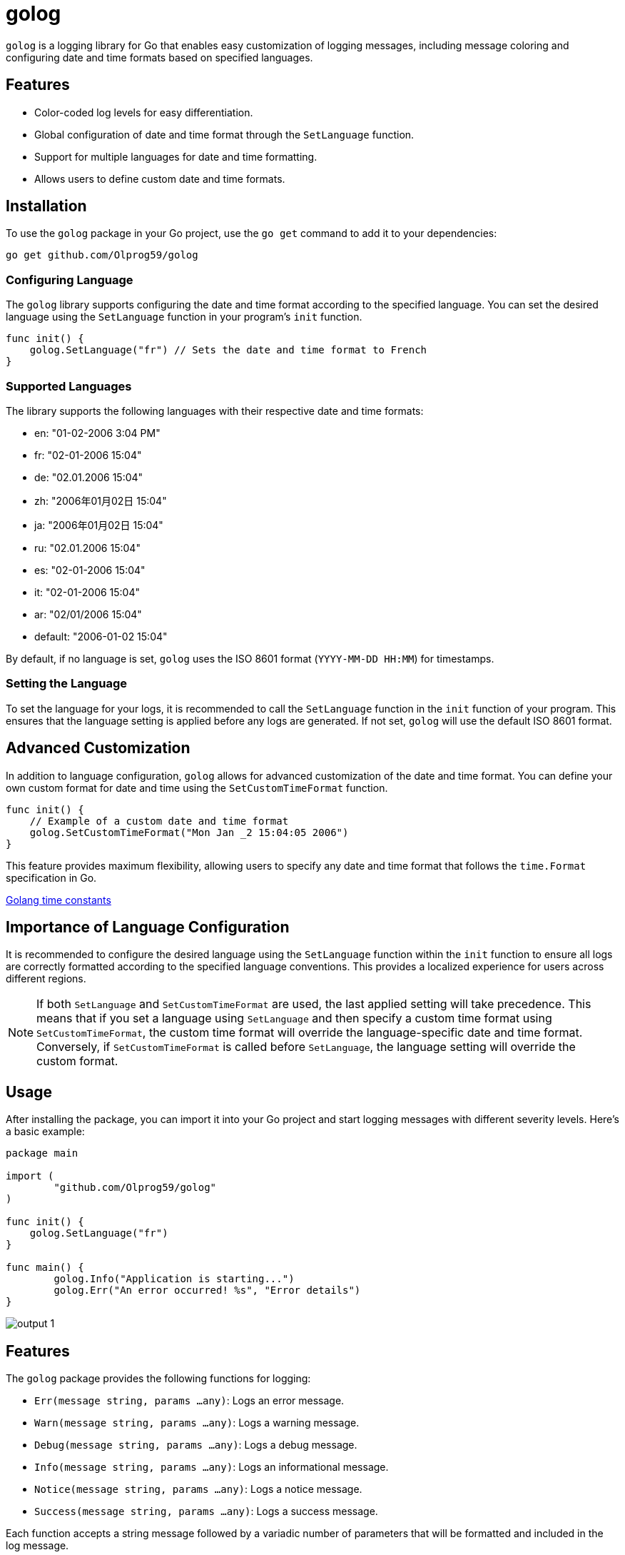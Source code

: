 = golog

`golog` is a logging library for Go that enables easy customization of logging messages, including message coloring and configuring date and time formats based on specified languages.

== Features

* Color-coded log levels for easy differentiation.
* Global configuration of date and time format through the `SetLanguage` function.
* Support for multiple languages for date and time formatting.
* Allows users to define custom date and time formats.

== Installation

To use the `golog` package in your Go project, use the `go get` command to add it to your dependencies:

----
go get github.com/Olprog59/golog
----

=== Configuring Language

The `golog` library supports configuring the date and time format according to the specified language. You can set the desired language using the `SetLanguage` function in your program's `init` function.

[source,go]
----
func init() {
    golog.SetLanguage("fr") // Sets the date and time format to French
}
----

=== Supported Languages

The library supports the following languages with their respective date and time formats:

* en: "01-02-2006 3:04 PM"
* fr: "02-01-2006 15:04"
* de: "02.01.2006 15:04"
* zh: "2006年01月02日 15:04"
* ja: "2006年01月02日 15:04"
* ru: "02.01.2006 15:04"
* es: "02-01-2006 15:04"
* it: "02-01-2006 15:04"
* ar: "02/01/2006 15:04"
* default: "2006-01-02 15:04"

By default, if no language is set, `golog` uses the ISO 8601 format (`YYYY-MM-DD HH:MM`) for timestamps.

=== Setting the Language

To set the language for your logs, it is recommended to call the `SetLanguage` function in the `init` function of your program. This ensures that the language setting is applied before any logs are generated. If not set, `golog` will use the default ISO 8601 format.

== Advanced Customization

In addition to language configuration, `golog` allows for advanced customization of the date and time format. You can define your own custom format for date and time using the `SetCustomTimeFormat` function.

[source,go]
----
func init() {
    // Example of a custom date and time format
    golog.SetCustomTimeFormat("Mon Jan _2 15:04:05 2006")
}
----


This feature provides maximum flexibility, allowing users to specify any date and time format that follows the `time.Format` specification in Go.

https://golang.org/pkg/time/#pkg-constants[Golang time constants]

== Importance of Language Configuration

It is recommended to configure the desired language using the `SetLanguage` function within the `init` function to ensure all logs are correctly formatted according to the specified language conventions. This provides a localized experience for users across different regions.

NOTE: If both `SetLanguage` and `SetCustomTimeFormat` are used, the last applied setting will take precedence. This means that if you set a language using `SetLanguage` and then specify a custom time format using `SetCustomTimeFormat`, the custom time format will override the language-specific date and time format. Conversely, if `SetCustomTimeFormat` is called before `SetLanguage`, the language setting will override the custom format.


== Usage

After installing the package, you can import it into your Go project and start logging messages with different severity levels. Here's a basic example:

[source,go]
----
package main

import (
	"github.com/Olprog59/golog"
)

func init() {
    golog.SetLanguage("fr")
}

func main() {
	golog.Info("Application is starting...")
	golog.Err("An error occurred! %s", "Error details")
}
----

image::.github/images/output-1.png[]

== Features

The `golog` package provides the following functions for logging:

- `Err(message string, params ...any)`: Logs an error message.
- `Warn(message string, params ...any)`: Logs a warning message.
- `Debug(message string, params ...any)`: Logs a debug message.
- `Info(message string, params ...any)`: Logs an informational message.
- `Notice(message string, params ...any)`: Logs a notice message.
- `Success(message string, params ...any)`: Logs a success message.

Each function accepts a string message followed by a variadic number of parameters that will be formatted and included in the log message.

== Advanced Usage

In addition to basic logging, you can include flags in your log messages for more detailed information. Here's how you can use flags:

[source,go]
----
package main

import (
	"github.com/Olprog59/golog"
)

func init() {
    golog.SetLanguage("fr")
}

func main() {
	golog.Info("Starting process with ID: %d", 12345)
	golog.Warn("Memory usage is above threshold: %f%%", 75.5)
}
----

image::.github/images/output-2.png[]

This allows for dynamic inclusion of relevant data directly in your log messages, making them more informative and useful for debugging purposes.

== Example

[source,go]
----
package main

import (
	"errors"
	"github.com/Olprog59/golog"
)

func init() {
    golog.SetLanguage("fr")
}

func main() {
	url := "localhost"
	port := "8080"

	err := errors.New("This is an error")
	golog.Err(err.Error())
	golog.Err("Error: %s", err.Error())

	golog.Info("Server is running on %s %s", url, port)
	golog.Err("Server is running on %s %s", url, port)
	golog.Warn("Server is running on %s %s", url, port)
	golog.Debug("Server is running on %s %s", url, port)
	golog.Notice("Server is running on %s %s", url, port)
	golog.Success("Server is running on %s %s", url, port)
}
----

image::.github/images/output-3.png[]

== File Name and Line Number Logging

`golog` allows for the inclusion of the file name and line number in log messages, providing additional context that can be particularly useful for debugging purposes. By default, this feature is disabled to keep log messages concise.

=== Enabling File Name and Line Number Logging

To include the file name and line number in your log messages, call the `EnableFileNameLogging` function. This is typically done in the init function of your main package. By default, file name and line number logging is *disabled*.

[source,go]
----
func init() {
    golog.EnableFileNameLogging()
}
----

With file name and line number logging enabled, log messages will include the source file name and the line number from where the log function was called, providing a precise reference for each log entry.

=== Example Log Message with File Name and Line Number

With file name and line number logging enabled, a log message would look like this:

[source,go]
----
2023-03-15 10:00:00: INFO : main.go:25 : Application is starting...
----

This format adds a new level of detail to your logs, making it easier to trace log messages back to their source in your codebase.

== License

This package is distributed under the MIT license, allowing you to freely use it in both personal and commercial projects.
